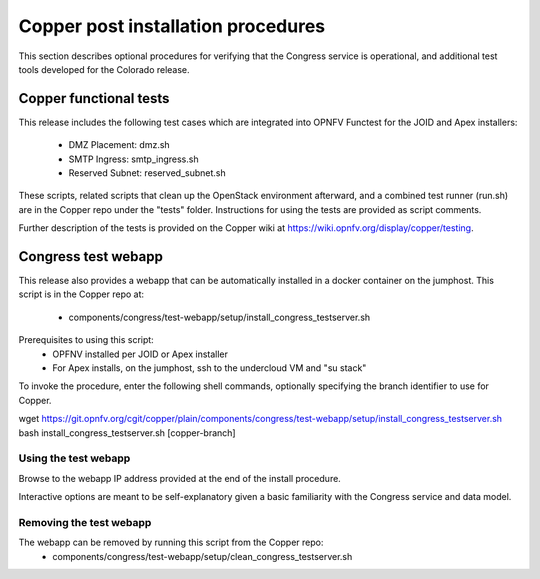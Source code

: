 Copper post installation procedures
===================================

This section describes optional procedures for verifying that the Congress
service is operational, and additional test tools developed for the Colorado
release.

Copper functional tests
-----------------------

This release includes the following test cases which are integrated into OPNFV
Functest for the JOID and Apex installers:
  * DMZ Placement: dmz.sh
  * SMTP Ingress: smtp_ingress.sh
  * Reserved Subnet: reserved_subnet.sh

These scripts, related scripts that clean up the OpenStack environment afterward,
and a combined test runner (run.sh) are in the Copper repo under the "tests"
folder. Instructions for using the tests are provided as script comments.

Further description of the tests is provided on the Copper wiki at
https://wiki.opnfv.org/display/copper/testing.


Congress test webapp
--------------------

This release also provides a webapp that can be automatically installed in a
docker container on the jumphost. This script is in the Copper repo at:
  * components/congress/test-webapp/setup/install_congress_testserver.sh

Prerequisites to using this script:
  * OPFNV installed per JOID or Apex installer
  * For Apex installs, on the jumphost, ssh to the undercloud VM and "su stack"

To invoke the procedure, enter the following shell commands, optionally
specifying the branch identifier to use for Copper.

.. code::

wget https://git.opnfv.org/cgit/copper/plain/components/congress/test-webapp/setup/install_congress_testserver.sh
bash install_congress_testserver.sh [copper-branch]

Using the test webapp
.....................

Browse to the webapp IP address provided at the end of the install
procedure.

Interactive options are meant to be self-explanatory given a basic familiarity
with the Congress service and data model.

Removing the test webapp
........................

The webapp can be removed by running this script from the Copper repo:
  * components/congress/test-webapp/setup/clean_congress_testserver.sh

